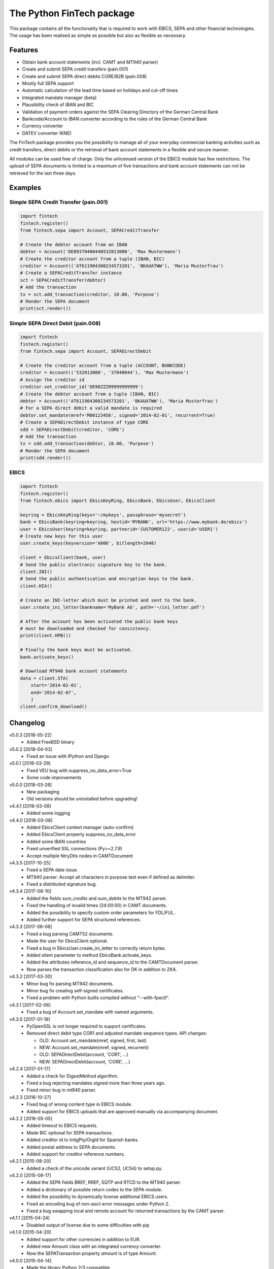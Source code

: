 The Python FinTech package
==========================

This package contains all the functionality that is required to work with
EBICS, SEPA and other financial technologies. The usage has been realised
as simple as possible but also as flexible as necessary.

Features
--------

- Obtain bank account statements (incl. CAMT and MT940 parser)
- Create and submit SEPA credit transfers (pain.001)
- Create and submit SEPA direct debits CORE/B2B (pain.008)
- Mostly full SEPA support
- Automatic calculation of the lead time based on holidays and cut-off times
- Integrated mandate manager (beta)
- Plausibility check of IBAN and BIC
- Validation of payment orders against the SEPA Clearing Directory of the
  German Central Bank
- Bankcode/Account to IBAN converter according to the rules of the German
  Central Bank
- Currency converter
- DATEV converter (KNE)

The FinTech package provides you the possibility to manage all of your everyday
commercial banking activities such as credit transfers, direct debits or the
retrieval of bank account statements in a flexible and secure manner.

All modules can be used free of charge. Only the unlicensed version of the
EBICS module has few restrictions. The upload of SEPA documents is limited
to a maximum of five transactions and bank account statements can not be
retrieved for the last three days.

Examples
--------

Simple SEPA Credit Transfer (pain.001)
++++++++++++++++++++++++++++++++++++++

.. sourcecode:: python

    import fintech
    fintech.register()
    from fintech.sepa import Account, SEPACreditTransfer

    # Create the debtor account from an IBAN
    debtor = Account('DE89370400440532013000', 'Max Mustermann')
    # Create the creditor account from a tuple (IBAN, BIC)
    creditor = Account(('AT611904300234573201', 'BKAUATWW'), 'Maria Musterfrau')
    # Create a SEPACreditTransfer instance
    sct = SEPACreditTransfer(debtor)
    # Add the transaction
    tx = sct.add_transaction(creditor, 10.00, 'Purpose')
    # Render the SEPA document
    print(sct.render())

Simple SEPA Direct Debit (pain.008)
+++++++++++++++++++++++++++++++++++

.. sourcecode:: python

    import fintech
    fintech.register()
    from fintech.sepa import Account, SEPADirectDebit

    # Create the creditor account from a tuple (ACCOUNT, BANKCODE)
    creditor = Account(('532013000', '37040044'), 'Max Mustermann')
    # Assign the creditor id
    creditor.set_creditor_id('DE98ZZZ09999999999')
    # Create the debtor account from a tuple (IBAN, BIC)
    debtor = Account(('AT611904300234573201', 'BKAUATWW'), 'Maria Musterfrau')
    # For a SEPA direct debit a valid mandate is required
    debtor.set_mandate(mref='M00123456', signed='2014-02-01', recurrent=True)
    # Create a SEPADirectDebit instance of type CORE
    sdd = SEPADirectDebit(creditor, 'CORE')
    # Add the transaction
    tx = sdd.add_transaction(debtor, 10.00, 'Purpose')
    # Render the SEPA document
    print(sdd.render())

EBICS
+++++

.. sourcecode:: python

    import fintech
    fintech.register()
    from fintech.ebics import EbicsKeyRing, EbicsBank, EbicsUser, EbicsClient

    keyring = EbicsKeyRing(keys='~/mykeys', passphrase='mysecret')
    bank = EbicsBank(keyring=keyring, hostid='MYBANK', url='https://www.mybank.de/ebics')
    user = EbicsUser(keyring=keyring, partnerid='CUSTOMER123', userid='USER1')
    # Create new keys for this user
    user.create_keys(keyversion='A006', bitlength=2048)

    client = EbicsClient(bank, user)
    # Send the public electronic signature key to the bank.
    client.INI()
    # Send the public authentication and encryption keys to the bank.
    client.HIA()

    # Create an INI-letter which must be printed and sent to the bank.
    user.create_ini_letter(bankname='MyBank AG', path='~/ini_letter.pdf')

    # After the account has been activated the public bank keys
    # must be downloaded and checked for consistency.
    print(client.HPB())

    # Finally the bank keys must be activated.
    bank.activate_keys()

    # Download MT940 bank account statements
    data = client.STA(
        start='2014-02-01',
        end='2014-02-07',
        )
    client.confirm_download()


Changelog
---------

v5.0.3 [2018-05-22]
    - Added FreeBSD binary

v5.0.2 [2018-04-03]
    - Fixed an issue with IPython and Django

v5.0.1 [2018-03-29]
    - Fixed VEU bug with suppress_no_data_error=True
    - Some code improvements

v5.0.0 [2018-03-26]
    - New packaging
    - Old versions should be uninstalled before upgrading!

v4.4.1 [2018-03-09]
    - Added some logging

v4.4.0 [2018-03-08]
    - Added EbicsClient context manager (auto-confirm)
    - Added EbicsClient property suppress_no_data_error
    - Added some IBAN countries
    - Fixed unverified SSL connections (Py>=2.7.9)
    - Accept multiple NtryDtls nodes in CAMTDocument

v4.3.5 [2017-10-25]
    - Fixed a SEPA date issue.
    - MT940 parser: Accept all characters in purpose text even if defined as delimiter.
    - Fixed a distributed signature bug.

v4.3.4 [2017-08-10]
    - Added the fields *sum_credits* and *sum_debits* to the MT942 parser.
    - Fixed the handling of invalid times (24:00:00) in CAMT documents.
    - Added the possibility to specify custom order parameters for FDL/FUL.
    - Added further support for SEPA structured references.

v4.3.3 [2017-06-06]
    - Fixed a bug parsing CAMT52 documents.
    - Made the user for EbicsClient optional.
    - Fixed a bug in EbicsUser.create_ini_letter to correctly return bytes.
    - Added silent parameter to method EbicsBank.activate_keys.
    - Added the attributes reference_id and sequence_id to the CAMTDocument parser.
    - Now parses the transaction classification also for DK in addition to ZKA.

v4.3.2 [2017-03-30]
    - Minor bug fix parsing MT942 documents.
    - Minor bug fix creating self-signed certificates.
    - Fixed a problem with Python builts compiled without "--with-fpectl".

v4.3.1 [2017-02-06]
    - Fixed a bug of Account.set_mandate with named arguments.

v4.3.0 [2017-01-19]
    - PyOpenSSL is not longer required to support certificates.
    - Removed direct debit type COR1 and adjusted mandate sequence types.
      API changes:

      - OLD: Account.set_mandate(mref, signed, first, last)
      - NEW: Account.set_mandate(mref, signed, recurrent)
      - OLD: SEPADirectDebit(account, 'COR1', ...)
      - NEW: SEPADirectDebit(account, 'CORE', ...)

v4.2.4 [2017-01-17]
    - Added a check for DigestMethod algorithm.
    - Fixed a bug rejecting mandates signed more than three years ago.
    - Fixed minor bug in mt940 parser.

v4.2.3 [2016-10-27]
    - Fixed bug of wrong content type in EBICS module.
    - Added support for EBICS uploads that are approved manually via accompanying document.

v4.2.2 [2016-05-05]
    - Added timeout to EBICS requests.
    - Made BIC optional for SEPA transactions.
    - Added creditor id to InitgPty/OrgId for Spanish banks.
    - Added postal address to SEPA documents.
    - Added support for creditor reference numbers.

v4.2.1 [2015-08-20]
    - Added a check of the unicode variant (UCS2, UCS4) to setup.py.

v4.2.0 [2015-08-17]
    - Added the SEPA fields BREF, RREF, SQTP and RTCD to the MT940 parser.
    - Added a dictionary of possible return codes to the SEPA module.
    - Added the possibility to dynamically license additional EBICS users.
    - Fixed an encoding bug of non-ascii error messages under Python 2.
    - Fixed a bug swapping local and remote account for returned transactions
      by the CAMT parser.

v4.1.1 [2015-04-24]
    - Disabled output of license due to some difficulties with pip

v4.1.0 [2015-04-20]
    - Added support for other currencies in addition to EUR.
    - Added new Amount class with an integrated currency converter.
    - Now the SEPATransaction property *amount* is of type Amount.

v4.0.0 [2015-04-14]
    - Made the library Python 2/3 compatible.
    - Added support for the cryptography package in addition to PyCrypto.
    - Made the BIC optional for national transactions.
    - Added the originator id to SEPA documents in GB and IE.
    - Added a check to recognize transaction duplicates.
    - Added a CAMT parser.
    - Changed some attributes of SEPATransaction instances to be conform
      with the new CAMT parser:

      + Removed the property *id*.
      + Removed the property *account*, instead use the method *get_account()*.
      + Renamed the property *due_date* to *date*.
      + Renamed the property *ext_purpose* to *purpose_code*.
      + Changed the property *purpose*, now it is a tuple of strings.
      + Changed the property *amout*, now debits are signed negative.

    - Fixed the handling of invalid dates (eg. 2015-02-30) in MT940 and
      CAMT parsers.
    - Fixed a problem with the exception handling in IPython.
    - Some code improvements and minor bug fixes.

v3.0.3 [2015-02-05]
    - Fixed a bug in the XML to dictionary converter.
    - Fixed a bug in the path handler of the EbicsKeyRing class.

v3.0.2 [2015-01-29]
    - Fixed a bug handling bank keys with a small bit-length.
    - Added some tolerance to the MT940 parser and collect unknown structured
      fields.

v3.0.1 [2015-01-26]
    - Renamed the package from *ebics* to *fintech* and the module *client* to
      *ebics*.
    - Splitted the functionality of the class *EbicsClient* into the classes
      *EbicsClient*, *EbicsBank*, *EbicsUser* and *EbicsKeyRing*. Added the
      new class factory *EbicsClientCompat* for backwards compatibility.
    - Added basic support for EBICS protocol version 2.4 (H003).
    - Added support for certificates.
    - Added the order types FUL and FDL.
    - Added a French and English version of the INI-letter.
    - Added the order types PUB, HCA, HCS and H3K.
    - Added a check of remote SSL certificates against trusted CAs.
    - Fixed the broken functionality of distributed signatures.
    - Added a much faster PBKDF2 implementation.
    - Created a more tolerant MT940 parser.
    - Changed the API of *SEPACreditTransfer* and *SEPADirectDebit* to be more
      consistent and added support for different PAIN scheme versions.
    - Several bug fixes.

v2.1.2 [2014-10-26]
    - Fixed some bugs regarding the distributed signature

v2.1.1 [2014-10-26]
    - Fixed a bug throwing an exception in an unregistered version of PyEBICS.
    - Fixed bug of wrong *OrderParams* tag used by orders of the distributed
      signature.

v2.1.0 [2014-09-29]
    - Added some functionality based on the SCL Directory, published by the
      German Central Bank.

v2.0.3 [2014-09-11]
    - Fixed a bug refusing valid creditor ids.
    - Added a test to check DATEV parameters for invalid arguments.

v2.0.2 [2014-09-05]
    - Fixed a bug in some EBICS requests (missing parameter tag).
    - Fixed a bug in the MT940 parser.

v2.0.1 [2014-08-18]
    - Fixed a bug handling XML namespaces.
    - Changed the behaviour of the flag *parsed* of some methods. Now a
      structure of dictionaries is returned instead of an objectified XML
      object.
    - Changed the expected type of the *params* parameter. Now it must be
      a dictionary instead of a list of tuples.
    - Added support for distributed signatures (HVU, HVD, HVZ, HVT, HVE, HVS).

v1.3.0 [2014-07-29]
    - Fixed a few minor bugs.
    - Made the package available for Windows.

v1.2.0 [2014-05-23]
    - Added new DATEV module.
    - Fixed wrong XML position of UltmtCdtr node in SEPA documents.
    - Changed the order of the (BANKCODE, ACCOUNT) tuple to (ACCOUNT, BANKCODE)
      used by the Account initializer.

v1.1.25 [2014-02-22]
    - Minor bug fix of the module loader.

v1.1.24 [2014-02-21]
    - First public release.


